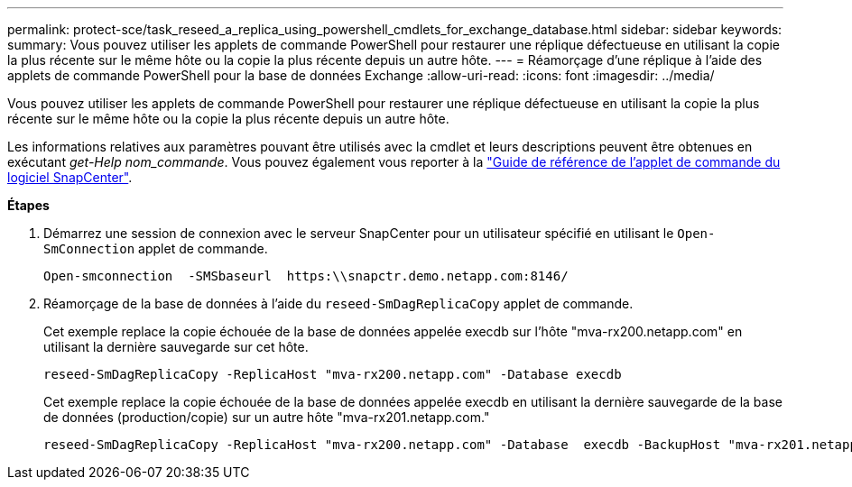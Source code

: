 ---
permalink: protect-sce/task_reseed_a_replica_using_powershell_cmdlets_for_exchange_database.html 
sidebar: sidebar 
keywords:  
summary: Vous pouvez utiliser les applets de commande PowerShell pour restaurer une réplique défectueuse en utilisant la copie la plus récente sur le même hôte ou la copie la plus récente depuis un autre hôte. 
---
= Réamorçage d'une réplique à l'aide des applets de commande PowerShell pour la base de données Exchange
:allow-uri-read: 
:icons: font
:imagesdir: ../media/


[role="lead"]
Vous pouvez utiliser les applets de commande PowerShell pour restaurer une réplique défectueuse en utilisant la copie la plus récente sur le même hôte ou la copie la plus récente depuis un autre hôte.

Les informations relatives aux paramètres pouvant être utilisés avec la cmdlet et leurs descriptions peuvent être obtenues en exécutant _get-Help nom_commande_. Vous pouvez également vous reporter à la https://docs.netapp.com/us-en/snapcenter-cmdlets-47/index.html["Guide de référence de l'applet de commande du logiciel SnapCenter"^].

*Étapes*

. Démarrez une session de connexion avec le serveur SnapCenter pour un utilisateur spécifié en utilisant le `Open-SmConnection` applet de commande.
+
[listing]
----
Open-smconnection  -SMSbaseurl  https:\\snapctr.demo.netapp.com:8146/
----
. Réamorçage de la base de données à l'aide du `reseed-SmDagReplicaCopy` applet de commande.
+
Cet exemple replace la copie échouée de la base de données appelée execdb sur l'hôte "mva-rx200.netapp.com" en utilisant la dernière sauvegarde sur cet hôte.

+
[listing]
----
reseed-SmDagReplicaCopy -ReplicaHost "mva-rx200.netapp.com" -Database execdb
----
+
Cet exemple replace la copie échouée de la base de données appelée execdb en utilisant la dernière sauvegarde de la base de données (production/copie) sur un autre hôte "mva-rx201.netapp.com."

+
[listing]
----
reseed-SmDagReplicaCopy -ReplicaHost "mva-rx200.netapp.com" -Database  execdb -BackupHost "mva-rx201.netapp.com"
----

